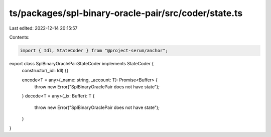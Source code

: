 ts/packages/spl-binary-oracle-pair/src/coder/state.ts
=====================================================

Last edited: 2022-12-14 20:15:57

Contents:

.. code-block:: ts

    import { Idl, StateCoder } from "@project-serum/anchor";

export class SplBinaryOraclePairStateCoder implements StateCoder {
  constructor(_idl: Idl) {}

  encode<T = any>(_name: string, _account: T): Promise<Buffer> {
    throw new Error("SplBinaryOraclePair does not have state");
  }
  decode<T = any>(_ix: Buffer): T {
    throw new Error("SplBinaryOraclePair does not have state");
  }
}


